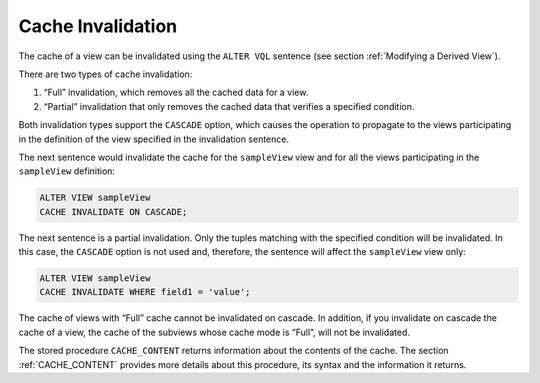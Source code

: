 ==================
Cache Invalidation
==================

The cache of a view can be invalidated using the ``ALTER VQL`` sentence
(see section :ref:`Modifying a Derived View`).

There are two types of cache invalidation:

#. “Full” invalidation, which removes all the cached data for a view.
#. “Partial” invalidation that only removes the cached data that
   verifies a specified condition.

Both invalidation types support the ``CASCADE`` option, which causes the
operation to propagate to the views participating in the definition of
the view specified in the invalidation sentence.

The next sentence would invalidate the cache for the ``sampleView`` view
and for all the views participating in the ``sampleView`` definition:

.. code-block:: vql

   ALTER VIEW sampleView
   CACHE INVALIDATE ON CASCADE;

The next sentence is a partial invalidation. Only the tuples matching
with the specified condition will be invalidated. In this case, the
``CASCADE`` option is not used and, therefore, the sentence will affect
the ``sampleView`` view only:

.. code-block:: vql
   
   ALTER VIEW sampleView
   CACHE INVALIDATE WHERE field1 = 'value';

The cache of views with “Full” cache cannot be invalidated on cascade.
In addition, if you invalidate on cascade the cache of a view, the cache
of the subviews whose cache mode is “Full”, will not be invalidated.

The stored procedure ``CACHE_CONTENT`` returns information about the
contents of the cache. The section :ref:`CACHE_CONTENT` provides more
details about this procedure, its syntax and the information it returns.

